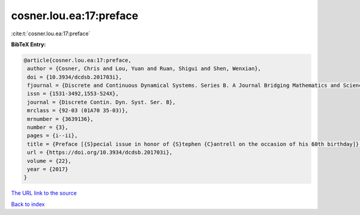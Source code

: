 cosner.lou.ea:17:preface
========================

:cite:t:`cosner.lou.ea:17:preface`

**BibTeX Entry:**

.. code-block:: bibtex

   @article{cosner.lou.ea:17:preface,
    author = {Cosner, Chris and Lou, Yuan and Ruan, Shigui and Shen, Wenxian},
    doi = {10.3934/dcdsb.201703i},
    fjournal = {Discrete and Continuous Dynamical Systems. Series B. A Journal Bridging Mathematics and Sciences},
    issn = {1531-3492,1553-524X},
    journal = {Discrete Contin. Dyn. Syst. Ser. B},
    mrclass = {92-03 (01A70 35-03)},
    mrnumber = {3639136},
    number = {3},
    pages = {i--ii},
    title = {Preface [{S}pecial issue in honor of {S}tephen {C}antrell on the occasion of his 60th birthday]},
    url = {https://doi.org/10.3934/dcdsb.201703i},
    volume = {22},
    year = {2017}
   }
`The URL link to the source <ttps://doi.org/10.3934/dcdsb.201703i}>`_


`Back to index <../By-Cite-Keys.html>`_
